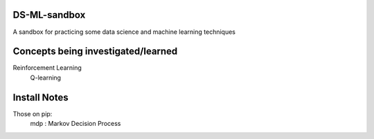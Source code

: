 DS-ML-sandbox
=============
A sandbox for practicing some data science and machine learning techniques



Concepts being investigated/learned
===================================

Reinforcement Learning
    Q-learning
    
    



Install Notes
==============
Those on pip:
 mdp : Markov Decision Process 

 